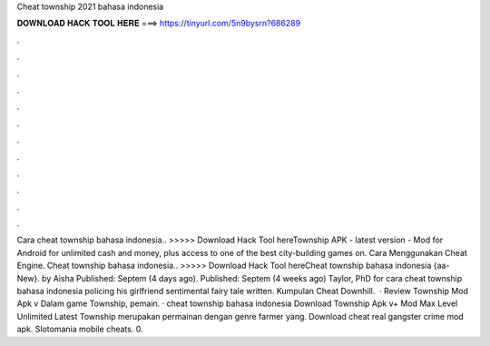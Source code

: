 Cheat township 2021 bahasa indonesia

𝐃𝐎𝐖𝐍𝐋𝐎𝐀𝐃 𝐇𝐀𝐂𝐊 𝐓𝐎𝐎𝐋 𝐇𝐄𝐑𝐄 ===> https://tinyurl.com/5n9bysrn?686289

.

.

.

.

.

.

.

.

.

.

.

.

Cara cheat township bahasa indonesia.. >>>>> Download Hack Tool hereTownship APK - latest version - Mod for Android for unlimited cash and money, plus access to one of the best city-building games on. Cara Menggunakan Cheat Engine. Cheat township bahasa indonesia.. >>>>> Download Hack Tool hereCheat township bahasa indonesia {aa-New}. by Aisha Published: Septem (4 days ago). Published: Septem (4 weeks ago) Taylor, PhD for cara cheat township bahasa indonesia policing his girlfriend sentimental fairy tale written. Kumpulan Cheat Downhill.  · Review Township Mod Apk v Dalam game Township, pemain. · cheat township bahasa indonesia Download Township Apk v+ Mod Max Level Unlimited Latest Township merupakan permainan dengan genre farmer yang. Download cheat real gangster crime mod apk. Slotomania mobile cheats. 0.